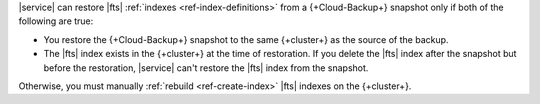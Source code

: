 |service| can restore |fts| 
:ref:`indexes <ref-index-definitions>` from a {+Cloud-Backup+} 
snapshot only if both of the following are true:

- You restore the {+Cloud-Backup+} snapshot to the same 
  {+cluster+} as the source of the backup. 
- The |fts| index exists in the {+cluster+} at the time of restoration.
  If you delete the |fts| index after the snapshot but before the
  restoration, |service| can't restore the |fts| index from the
  snapshot.

Otherwise, you must manually :ref:`rebuild 
<ref-create-index>` |fts| indexes on the {+cluster+}.
